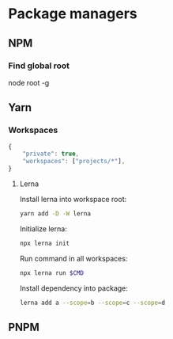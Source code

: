 * Package managers
** NPM
*** Find global root
node root -g
** Yarn

*** Workspaces
#+begin_src js
  {
      "private": true,
      "workspaces": ["projects/*"],
  }
#+end_src

**** Lerna
Install lerna into workspace root:

#+begin_src bash
  yarn add -D -W lerna
#+end_src

Initialize lerna:

#+begin_src bash
  npx lerna init
#+end_src

Run command in all workspaces:

#+begin_src bash
  npx lerna run $CMD
#+end_src

Install dependency into package:

#+begin_src bash
  lerna add a --scope=b --scope=c --scope=d  
#+end_src
** PNPM

